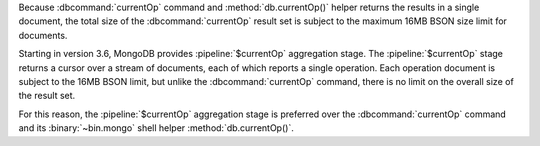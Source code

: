 Because :dbcommand:`currentOp` command and
:method:`db.currentOp()` helper returns the results in a single
document, the total size of the :dbcommand:`currentOp` result set
is subject to the maximum 16MB BSON size limit for documents.

Starting in version 3.6, MongoDB provides :pipeline:`$currentOp`
aggregation stage. The :pipeline:`$currentOp` stage returns a
cursor over a stream of documents, each of which reports a single
operation. Each operation document is subject to the 16MB BSON
limit, but unlike the :dbcommand:`currentOp` command, there is no
limit on the overall size of the result set.

For this reason, the :pipeline:`$currentOp` aggregation stage is
preferred over the :dbcommand:`currentOp` command and its
:binary:`~bin.mongo` shell helper :method:`db.currentOp()`.